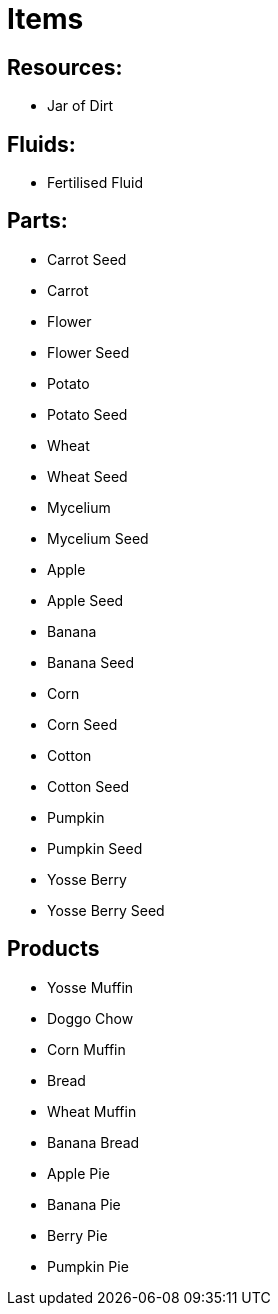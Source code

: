 = Items

## Resources:
* Jar of Dirt

## Fluids:
* Fertilised Fluid

## Parts:
* Carrot Seed
* Carrot
* Flower
* Flower Seed
* Potato
* Potato Seed
* Wheat
* Wheat Seed
* Mycelium
* Mycelium Seed
* Apple
* Apple Seed
* Banana
* Banana Seed
* Corn
* Corn Seed
* Cotton
* Cotton Seed
* Pumpkin
* Pumpkin Seed
* Yosse Berry
* Yosse Berry Seed

## Products
* Yosse Muffin
* Doggo Chow
* Corn Muffin
* Bread
* Wheat Muffin
* Banana Bread
* Apple Pie
* Banana Pie
* Berry Pie
* Pumpkin Pie
